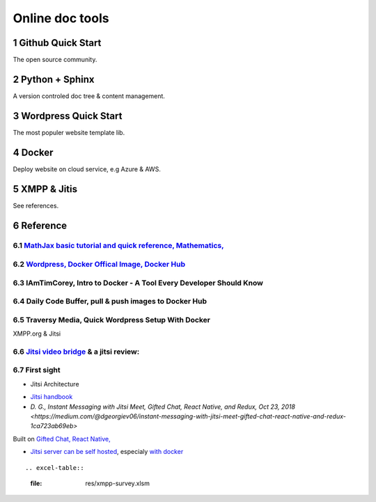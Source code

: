 Online doc tools
================

Github Quick Start
------------------

The open source community.

Python + Sphinx
---------------

A version controled doc tree & content management.

Wordpress Quick Start
---------------------

The most populer website template lib.

Docker
------

Deploy website on cloud service, e.g Azure & AWS.

XMPP & Jitis
------------

See references.

Reference
---------

.. sectnum::

`MathJax basic tutorial and quick reference, Mathematics, <https://math.meta.stackexchange.com/questions/5020/mathjax-basic-tutorial-and-quick-reference>`_
___________________________________________________________________________________________________________________________________________________________

`Wordpress, Docker Offical Image, Docker Hub <https://hub.docker.com/_/wordpress>`_
___________________________________________________________________________________

IAmTimCorey, Intro to Docker - A Tool Every Developer Should Know
_________________________________________________________________

.. raw:: html

    <iframe width="160" height="120" src="https://www.youtube.com/embed/WcQ3-M4-jik?controls=0" title="YouTube video player" frameborder="0" allow="accelerometer; autoplay; clipboard-write; encrypted-media; gyroscope; picture-in-picture" allowfullscreen></iframe>
..

Daily Code Buffer, pull & push images to Docker Hub
___________________________________________________

.. raw:: html

    <iframe width="160" height="120" src="https://www.youtube.com/embed/EIHY_CY5J0k" title="YouTube video player" frameborder="0" allow="accelerometer; autoplay; clipboard-write; encrypted-media; gyroscope; picture-in-picture" allowfullscreen></iframe>
..

Traversy Media, Quick Wordpress Setup With Docker
_________________________________________________

.. raw:: html

    <iframe width="560" height="315" src="https://www.youtube.com/embed/pYhLEV-sRpY" title="YouTube video player" frameborder="0" allow="accelerometer; autoplay; clipboard-write; encrypted-media; gyroscope; picture-in-picture" allowfullscreen></iframe>
..

XMPP.org & Jitsi

`Jitsi video bridge <https://jitsi.org/jitsi-videobridge/>`_ & a jitsi review:
______________________________________________________________________________

.. raw:: html

    <iframe width="560" height="315" src="https://www.youtube.com/embed/AgCpsb_KHuM" title="YouTube video player" frameborder="0" allow="accelerometer; autoplay; clipboard-write; encrypted-media; gyroscope; picture-in-picture" allowfullscreen></iframe>
..

First sight
___________

- Jitsi Architecture

.. image:: https://raw.githubusercontent.com/jitsi/handbook/master/docs/assets/ArchitectureDiagram.png

- `Jitsi handbook <https://jitsi.github.io/handbook/docs/intro>`_

- `D. G., Instant Messaging with Jitsi Meet, Gifted Chat, React Native, and Redux, Oct 23, 2018 <https://medium.com/@dgeorgiev06/instant-messaging-with-jitsi-meet-gifted-chat-react-native-and-redux-1ca723ab69eb>`

Built on `Gifted Chat, React Native, <https://github.com/FaridSafi/react-native-gifted-chat>`_

- `Jitsi server can be self hosted <https://jitsi.github.io/handbook/docs/devops-guide/devops-guide-start>`_,
  especialy `with docker <https://jitsi.github.io/handbook/docs/devops-guide/devops-guide-docker>`_

::

.. excel-table::
   :file: res/xmpp-survey.xlsm
